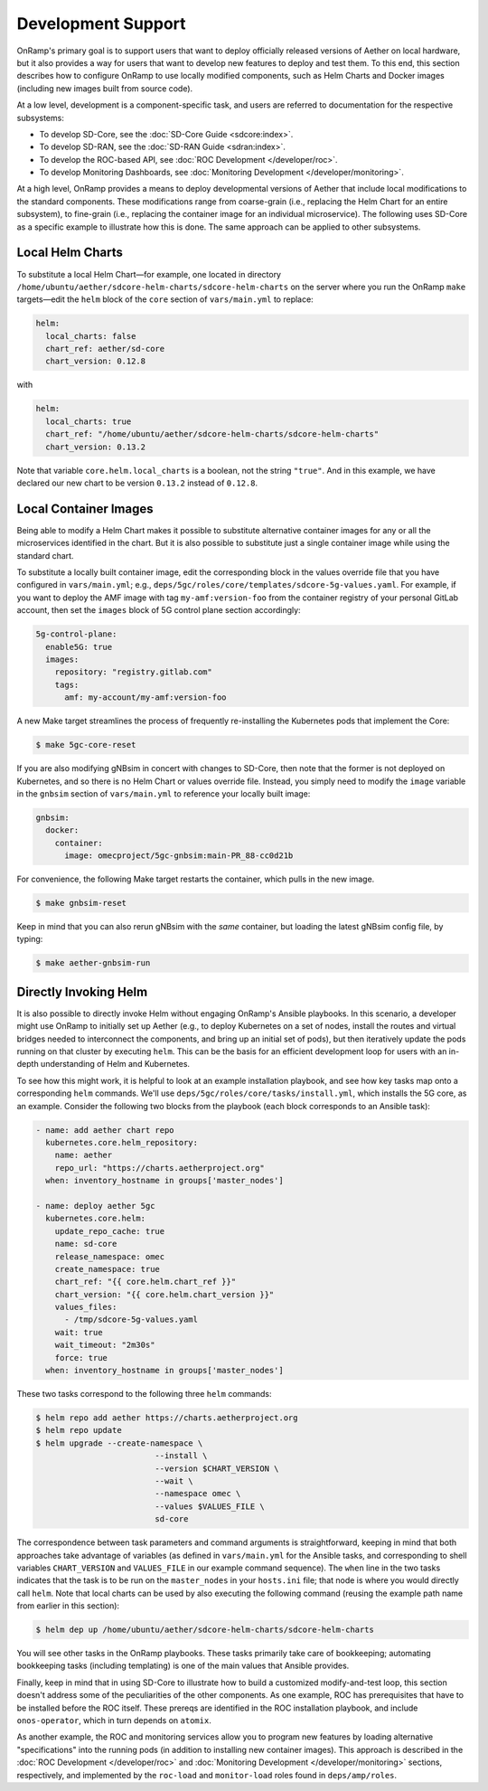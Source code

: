 Development Support
-----------------------

OnRamp's primary goal is to support users that want to deploy
officially released versions of Aether on local hardware, but it also
provides a way for users that want to develop new features to deploy
and test them. To this end, this section describes how to configure
OnRamp to use locally modified components, such as Helm Charts and
Docker images (including new images built from source code).

At a low level, development is a component-specific task, and users
are referred to documentation for the respective subsystems:

* To develop SD-Core, see the :doc:`SD-Core Guide <sdcore:index>`.

* To develop SD-RAN, see the :doc:`SD-RAN Guide <sdran:index>`.

* To develop the ROC-based API, see :doc:`ROC Development </developer/roc>`.

* To develop Monitoring Dashboards, see :doc:`Monitoring Development </developer/monitoring>`.

At a high level, OnRamp provides a means to deploy developmental
versions of Aether that include local modifications to the standard
components. These modifications range from coarse-grain (i.e.,
replacing the Helm Chart for an entire subsystem), to fine-grain
(i.e., replacing the container image for an individual microservice).
The following uses SD-Core as a specific example to illustrate how
this is done. The same approach can be applied to other subsystems.

Local Helm Charts
~~~~~~~~~~~~~~~~~~~~

To substitute a local Helm Chart—for example, one located in directory
``/home/ubuntu/aether/sdcore-helm-charts/sdcore-helm-charts`` on the
server where you run the OnRamp ``make`` targets—edit the ``helm``
block of the ``core`` section of ``vars/main.yml`` to replace:

.. code-block::

  helm:
    local_charts: false
    chart_ref: aether/sd-core
    chart_version: 0.12.8

with

.. code-block::

  helm:
    local_charts: true
    chart_ref: "/home/ubuntu/aether/sdcore-helm-charts/sdcore-helm-charts"
    chart_version: 0.13.2

Note that variable ``core.helm.local_charts`` is a boolean, not the
string ``"true"``. And in this example, we have declared our new chart
to be version ``0.13.2`` instead of ``0.12.8``.

Local Container Images
~~~~~~~~~~~~~~~~~~~~~~~~~

Being able to modify a Helm Chart makes it possible to substitute
alternative container images for any or all the microservices
identified in the chart. But it is also possible to substitute just a
single container image while using the standard chart.

To substitute a locally built container image, edit the corresponding
block in the values override file that you have configured in
``vars/main.yml``; e.g.,
``deps/5gc/roles/core/templates/sdcore-5g-values.yaml``.  For example,
if you want to deploy the AMF image with tag ``my-amf:version-foo``
from the container registry of your personal GitLab account, then set
the ``images`` block of 5G control plane section accordingly:

.. code-block::

  5g-control-plane:
    enable5G: true
    images:
      repository: "registry.gitlab.com"
      tags:
        amf: my-account/my-amf:version-foo

A new Make target streamlines the process of frequently re-installing
the Kubernetes pods that implement the Core:

.. code-block::

  $ make 5gc-core-reset

If you are also modifying gNBsim in concert with changes to SD-Core,
then note that the former is not deployed on Kubernetes, and so there
is no Helm Chart or values override file. Instead, you simply need to
modify the ``image`` variable in the ``gnbsim`` section of
``vars/main.yml`` to reference your locally built image:

.. code-block::

  gnbsim:
    docker:
      container:
        image: omecproject/5gc-gnbsim:main-PR_88-cc0d21b

For convenience, the following Make target restarts the container,
which pulls in the new image.

.. code-block::

  $ make gnbsim-reset

Keep in mind that you can also rerun gNBsim with the *same* container,
but loading the latest gNBsim config file, by typing:

.. code-block::

  $ make aether-gnbsim-run

Directly Invoking Helm
~~~~~~~~~~~~~~~~~~~~~~~~~~

It is also possible to directly invoke Helm without engaging OnRamp's
Ansible playbooks. In this scenario, a developer might use OnRamp to
initially set up Aether (e.g., to deploy Kubernetes on a set of nodes,
install the routes and virtual bridges needed to interconnect the
components, and bring up an initial set of pods), but then iteratively
update the pods running on that cluster by executing ``helm``.  This
can be the basis for an efficient development loop for users with an
in-depth understanding of Helm and Kubernetes.

To see how this might work, it is helpful to look at an example
installation playbook, and see how key tasks map onto a corresponding
``helm`` commands. We'll use
``deps/5gc/roles/core/tasks/install.yml``, which installs the 5G core,
as an example. Consider the following two blocks from the playbook
(each block corresponds to an Ansible task):

.. code-block::

  - name: add aether chart repo
    kubernetes.core.helm_repository:
      name: aether
      repo_url: "https://charts.aetherproject.org"
    when: inventory_hostname in groups['master_nodes']

  - name: deploy aether 5gc
    kubernetes.core.helm:
      update_repo_cache: true
      name: sd-core
      release_namespace: omec
      create_namespace: true
      chart_ref: "{{ core.helm.chart_ref }}"
      chart_version: "{{ core.helm.chart_version }}"
      values_files:
        - /tmp/sdcore-5g-values.yaml
      wait: true
      wait_timeout: "2m30s"
      force: true
    when: inventory_hostname in groups['master_nodes']

These two tasks correspond to the following three ``helm`` commands:

.. code-block::

   $ helm repo add aether https://charts.aetherproject.org
   $ helm repo update
   $ helm upgrade --create-namespace \
                            --install \
                            --version $CHART_VERSION \
                            --wait \
                            --namespace omec \
                            --values $VALUES_FILE \
                            sd-core

The correspondence between task parameters and command arguments is
straightforward, keeping in mind that both approaches take advantage
of variables (as defined in ``vars/main.yml`` for the Ansible tasks,
and corresponding to shell variables ``CHART_VERSION`` and
``VALUES_FILE`` in our example command sequence). The ``when`` line in
the two tasks indicates that the task is to be run on the
``master_nodes`` in your ``hosts.ini`` file; that node is where you
would directly call ``helm``. Note that local charts can be used by
also executing the following command (reusing the example path name
from earlier in this section):

.. code-block::

   $ helm dep up /home/ubuntu/aether/sdcore-helm-charts/sdcore-helm-charts

You will see other tasks in the OnRamp playbooks. These tasks
primarily take care of bookkeeping; automating bookkeeping tasks
(including templating) is one of the main values that Ansible provides.

Finally, keep in mind that in using SD-Core to illustrate how to build
a customized modify-and-test loop, this section doesn't address some
of the peculiarities of the other components. As one example, ROC has
prerequisites that have to be installed before the ROC itself. These
prereqs are identified in the ROC installation playbook, and include
``onos-operator``, which in turn depends on ``atomix``.

As another example, the ROC and monitoring services allow you to
program new features by loading alternative "specifications" into the
running pods (in addition to installing new container images).  This
approach is described in the :doc:`ROC Development </developer/roc>`
and :doc:`Monitoring Development </developer/monitoring>` sections,
respectively, and implemented by the ``roc-load`` and ``monitor-load``
roles found in ``deps/amp/roles``.





